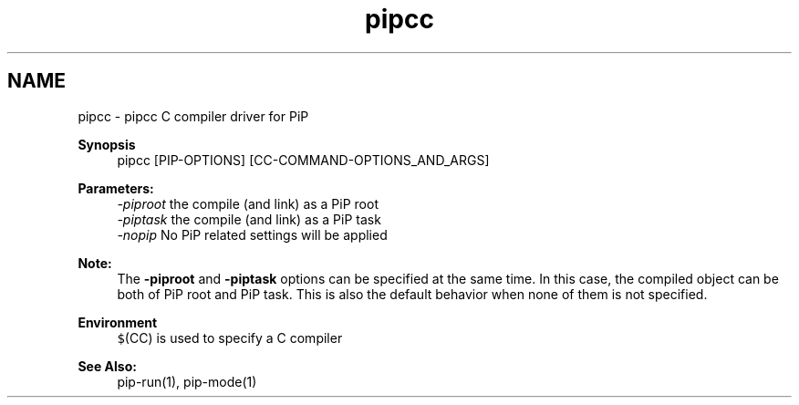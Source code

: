 .TH "pipcc" 1 "Thu Dec 10 2020" "Process-in-Process" \" -*- nroff -*-
.ad l
.nh
.SH NAME
pipcc \- pipcc 
C compiler driver for PiP
.PP
\fBSynopsis\fP
.RS 4
pipcc [PIP-OPTIONS] [CC-COMMAND-OPTIONS_AND_ARGS]
.RE
.PP
\fBParameters:\fP
.RS 4
\fI-piproot\fP the compile (and link) as a PiP root 
.br
\fI-piptask\fP the compile (and link) as a PiP task 
.br
\fI-nopip\fP No PiP related settings will be applied
.RE
.PP
\fBNote:\fP
.RS 4
The \fB-piproot\fP and \fB-piptask\fP options can be specified at the same time\&. In this case, the compiled object can be both of PiP root and PiP task\&. This is also the default behavior when none of them is not specified\&.
.RE
.PP
\fBEnvironment\fP
.RS 4
\fC$\fP(CC) is used to specify a C compiler
.RE
.PP
\fBSee Also:\fP
.RS 4
pip-run(1), pip-mode(1) 
.RE
.PP

